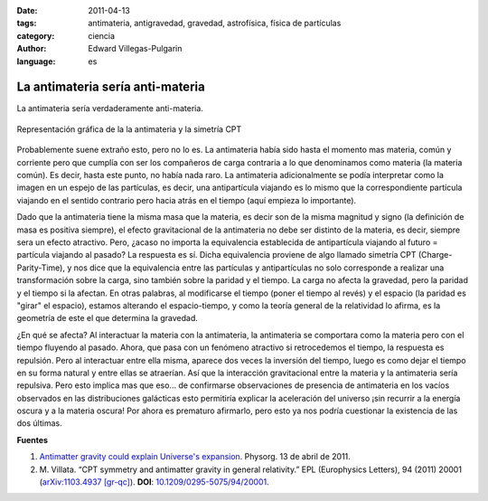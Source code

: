 :date: 2011-04-13
:tags: antimateria, antigravedad, gravedad, astrofísica, física de partículas
:category: ciencia
:author: Edward Villegas-Pulgarin
:language: es

La antimateria sería anti-materia
=================================

La antimateria sería verdaderamente anti-materia.

.. figure:: /images/la-antimateria-seria-anti-materia/antimateria-simetria-cpt.png
   :align: center
   :alt: Representación gráfica de la la antimateria y la simetría CPT.

   Representación gráfica de la la antimateria y la simetría CPT

Probablemente suene extraño esto, pero no lo es. La antimateria había sido hasta el momento mas materia, común y corriente pero que cumplía con ser los compañeros de carga contraria a lo que denominamos como materia (la materia común). Es decir, hasta este punto, no había nada raro.
La antimateria adicionalmente se podía interpretar como la imagen en un espejo de las partículas, es decir, una antipartícula viajando es lo mismo que la correspondiente partícula viajando en el sentido contrario pero hacia atrás en el tiempo (aquí empieza lo importante).

Dado que la antimateria tiene la misma masa que la materia, es decir son de la misma magnitud y signo (la definición de masa es positiva siempre), el efecto gravitacional de la antimateria no debe ser distinto de la materia, es decir, siempre sera un efecto atractivo. Pero, ¿acaso no importa la equivalencia establecida de antipartícula viajando al futuro = partícula viajando al pasado?
La respuesta es sí. Dicha equivalencia proviene de algo llamado simetría CPT (Charge-Parity-Time), y nos dice que la equivalencia entre las partículas y antipartículas no solo corresponde a realizar una transformación sobre la carga, sino también sobre la paridad y el tiempo. La carga no afecta la gravedad, pero la paridad y el tiempo si la afectan. En otras palabras, al modificarse el tiempo (poner el tiempo al revés) y el espacio (la paridad es "girar" el espacio), estamos alterando el espacio-tiempo, y como la teoría general de la relatividad lo afirma, es la geometría de este el que determina la gravedad.

¿En qué se afecta? Al interactuar la materia con la antimateria, la antimateria se comportara como la materia pero con el tiempo fluyendo al pasado. Ahora, que pasa con un fenómeno atractivo si retrocedemos el tiempo, la respuesta es repulsión. Pero al interactuar entre ella misma, aparece dos veces la inversión del tiempo, luego es como dejar el tiempo en su forma natural y entre ellas se atraerían.
Así que la interacción gravitacional entre la materia y la antimateria sería repulsiva.
Pero esto implica mas que eso... de confirmarse observaciones de presencia de antimateria en los vacíos observados en las distribuciones galácticas esto permitiría explicar la aceleración del universo ¡sin recurrir a la energía oscura y a la materia oscura! Por ahora es prematuro afirmarlo, pero esto ya nos podría cuestionar la existencia de las dos últimas.

**Fuentes**

1. `Antimatter gravity could explain Universe's expansion <https://phys.org/news/2011-04-antimatter-gravity-universe-expansion.html>`_. Physorg. 13 de abril de 2011.
2. \ M. Villata. “CPT symmetry and antimatter gravity in general relativity.” EPL (Europhysics Letters), 94 (2011) 20001 (`arXiv:1103.4937 [gr-qc] <https://arxiv.org/abs/1103.4937>`_). **DOI**: `10.1209/0295-5075/94/20001 <http://iopscience.iop.org/article/10.1209/0295-5075/94/20001/meta>`_.
